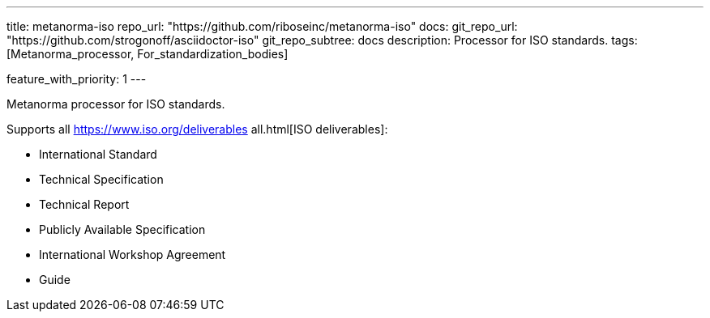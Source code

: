 ---
title: metanorma-iso
repo_url: "https://github.com/riboseinc/metanorma-iso"
docs:
  git_repo_url: "https://github.com/strogonoff/asciidoctor-iso"
  git_repo_subtree: docs
description: Processor for ISO standards.
tags: [Metanorma_processor, For_standardization_bodies]

feature_with_priority: 1
---

Metanorma processor for ISO standards.

Supports all https://www.iso.org/deliverables all.html[ISO deliverables]:

* International Standard
* Technical Specification
* Technical Report
* Publicly Available Specification
* International Workshop Agreement
* Guide
